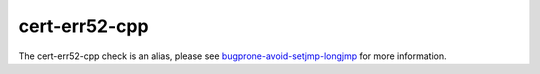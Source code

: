 .. title:: clang-tidy - cert-err52-cpp

cert-err52-cpp
==============

The cert-err52-cpp check is an alias, please see
`bugprone-avoid-setjmp-longjmp <../bugprone/avoid-setjmp-longjmp.html>`_
for more information.
